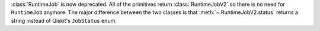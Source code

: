 :class:`RuntimeJob` is now deprecated. All of the primitives return :class:`RuntimeJobV2` so there is no need for 
``RuntimeJob`` anymore. The major difference between the two classes is that 
:meth:`~.RuntimeJobV2.status` returns a string instead of Qiskit's ``JobStatus`` enum.